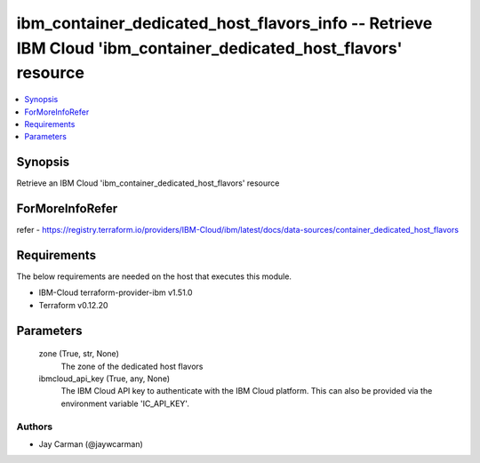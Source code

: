 
ibm_container_dedicated_host_flavors_info -- Retrieve IBM Cloud 'ibm_container_dedicated_host_flavors' resource
===============================================================================================================

.. contents::
   :local:
   :depth: 1


Synopsis
--------

Retrieve an IBM Cloud 'ibm_container_dedicated_host_flavors' resource


ForMoreInfoRefer
----------------
refer - https://registry.terraform.io/providers/IBM-Cloud/ibm/latest/docs/data-sources/container_dedicated_host_flavors

Requirements
------------
The below requirements are needed on the host that executes this module.

- IBM-Cloud terraform-provider-ibm v1.51.0
- Terraform v0.12.20



Parameters
----------

  zone (True, str, None)
    The zone of the dedicated host flavors


  ibmcloud_api_key (True, any, None)
    The IBM Cloud API key to authenticate with the IBM Cloud platform. This can also be provided via the environment variable 'IC_API_KEY'.













Authors
~~~~~~~

- Jay Carman (@jaywcarman)

